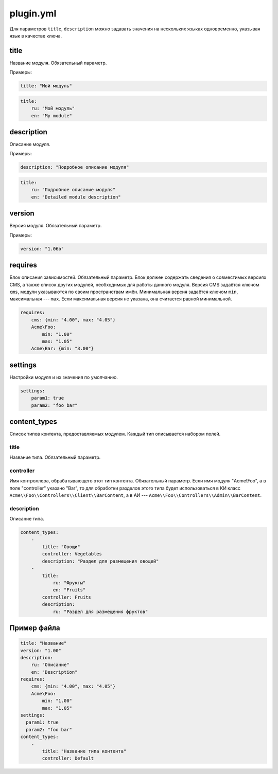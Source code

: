 plugin.yml
==========

Для параметров ``title``, ``description`` можно задавать значения на нескольких языках одновременно,
указывая язык в качестве ключа.

title
-----

Название модуля. Обязательный параметр.

Примеры:

.. code-block:: yaml

   title: "Мой модуль"

.. code-block:: yaml

   title:
       ru: "Мой модуль"
       en: "My module"

description
-----------

Описание модуля.

Примеры:

.. code-block:: yaml

   description: "Подробное описание модуля"

.. code-block:: yaml

   title:
       ru: "Подробное описание модуля"
       en: "Detailed module description"

version
-------

Версия модуля. Обязательный параметр.

Примеры:

.. code-block:: yaml

   version: "1.06b"

requires
--------

Блок описания зависимостей. Обязательный параметр. Блок должен содержать сведения о совместимых
версиях CMS, а также список других модулей, необходимых для работы данного модуля. Версия CMS
задаётся ключом ``cms``, модули указываются по своим пространствам имён. Минимальная версия задаётся
ключом ``min``, максимальная --- ``max``. Если максимальная версия не указана, она считается равной
минимальной.

.. code-block:: yaml

   requires:
       cms: {min: "4.00", max: "4.05"}
       Acme\Foo:
           min: "1.00"
           max: "1.05"
       Acme\Bar: {min: "3.00"}

settings
--------

Настройки модуля и их значения по умолчанию.

.. code-block:: yaml

   settings:
       param1: true
       param2: "foo bar"

content_types
-------------

Список типов контента, предоставляемых модулем. Каждый тип описывается набором полей.

title
^^^^^

Название типа. Обязательный параметр.

controller
^^^^^^^^^^

Имя контроллера, обрабатывающего этот тип контента. Обязательный параметр. Если имя модуля
"Acme\\Foo", а в поле "controller" указано "Bar", то для обработки разделов этого типа будет
использоваться в КИ класс ``Acme\\Foo\\Controllers\\Client\\BarContent``, а в АИ ---
``Acme\\Foo\\Controllers\\Admin\\BarContent``.

description
^^^^^^^^^^^

Описание типа.

.. code-block:: yaml

   content_types:
       -
           title: "Овощи"
           controller: Vegetables
           description: "Раздел для размещения овощей"
       -
           title:
               ru: "Фрукты"
               en: "Fruits"
           controller: Fruits
           description:
               ru: "Раздел для размещения фруктов"

Пример файла
------------

.. code-block:: yaml

   title: "Название"
   version: "1.00"
   description:
       ru: "Описание"
       en: "Description"
   requires:
       cms: {min: "4.00", max: "4.05"}
       Acme\Foo:
           min: "1.00"
           max: "1.05"
   settings:
     param1: true
     param2: "foo bar"
   content_types:
       -
           title: "Название типа контента"
           controller: Default
